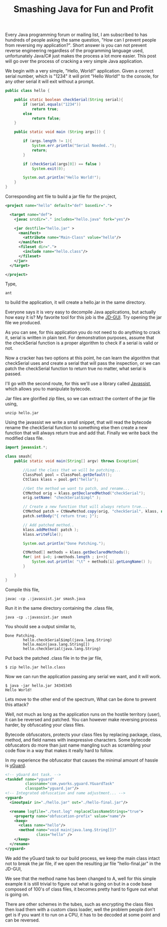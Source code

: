 #+title: Smashing Java for Fun and Profit
#+tags: java

Every Java programming forum or mailing list, I am subscribed to has
hundreds of people asking the same question, "How can I prevent people
from reversing my application?". Short answer is you can not prevent
reverse engineering regardless of the programming language used,
unfortunately Java/C# just makes the process a lot more easier. This
post will go over the process of cracking a very simple Java
application.

We begin with a very simple, "Hello, World!" application. Given a
correct serial number, which is "1234" it will print "Hello World!" to
the console, for any other serial it will exit without a prompt.

#+BEGIN_SRC java
  public class hello {
      
      public static boolean checkSerial(String serial){
          if (serial.equals("1234"))
              return true;
          else
              return false;
      }
  
      public static void main (String args[]) {
          
          if (args.length != 1){
              System.err.println("Serial Needed..");
              return;
          }
  
          if (checkSerial(args[0]) == false )
              System.exit(0);
  
          System.out.println("Hello World!");
      }
  }
#+END_SRC

Corresponding ant file to build a jar file for the project,

#+BEGIN_SRC xml
  <project name="hello" default="def" basedir=".">
  
    <target name="def">
      <javac srcdir="." includes="hello.java" fork="yes"/>
  
      <jar destfile="hello.jar" > 
        <manifest>
          <attribute name="Main-Class" value="hello"/>
        </manifest>
        <fileset dir=".">
          <include name="hello.class"/>
        </fileset>
      </jar>
    </target>
  
  </project>
#+END_SRC

Type,

#+BEGIN_EXAMPLE
  ant
#+END_EXAMPLE

to build the application, it will create a hello.jar in the same
directory.

Everyone says it is very easy to decompile Java applications, but
actually how easy it is? My favorite tool for this job is the
[[http://java.decompiler.free.fr/?q=jdgui][JD-GUI]]. Try opening the jar file we produced.

#+BEGIN_HTML
<img src="/images/post/jd-reverse.png" alt="JD-GUI">
#+END_HTML

As you can see, for this application you do not need to do anything to
crack it, serial is written in plain text. For demonstration purposes,
assume that the checkSerial function is a proper algorithm to check if a
serial is valid or not. 

Now a cracker has two options at this point, he can learn the algorithm
that checkSerial uses and create a serial that will pass the inspection,
or we can patch the checkSerial function to return true no matter, what
serial is passed.

I'll go with the second route, for this we'll use a library called
[[http://www.csg.is.titech.ac.jp/~chiba/javassist/][Javassist]], which allows you to manipulate bytecode.

Jar files are glorified zip files, so we can extract the content of the
jar file using,

#+BEGIN_EXAMPLE
  unzip hello.jar
#+END_EXAMPLE

Using the javassist we write a small snippet, that will read the
bytecode rename the checkSerial function to something else then create a
new function that will always return true and add that. Finally we write
back the modified class file.

#+BEGIN_SRC java
  import javassist.*;
   
  class smash{
      public static void main(String[] argv) throws Exception{
  
          //Load the class that we will be patching...
          ClassPool pool = ClassPool.getDefault();
          CtClass klass = pool.get("hello");
   
          //Get the method we want to patch, and rename...
          CtMethod orig = klass.getDeclaredMethod("checkSerial");
          orig.setName( "checkSerial$impl" );
   
          // Create a new function that will always return true...
          CtMethod patch = CtNewMethod.copy(orig, "checkSerial", klass, null);
          patch.setBody("{ return true; }");
   
          // Add patched method..
          klass.addMethod( patch );
          klass.writeFile();
   
          System.out.println("Done Patching.");
  
          CtMethod[] methods = klass.getDeclaredMethods();
          for( int i=0; i<methods.length ; i++){
              System.out.println( "\t" + methods[i].getLongName() );
          }
  
      }
  }
#+END_SRC

Compile this file,

#+BEGIN_EXAMPLE
  javac -cp .:javassist.jar smash.java 
#+END_EXAMPLE

Run it in the same directory containing the .class file,

#+BEGIN_EXAMPLE
  java -cp .:javassist.jar smash
#+END_EXAMPLE

You should see a output similar to,

#+BEGIN_EXAMPLE
  Done Patching.
          hello.checkSerial$impl(java.lang.String)
          hello.main(java.lang.String[])
          hello.checkSerial(java.lang.String)
#+END_EXAMPLE

Put back the patched .class file in to the jar file,

#+BEGIN_EXAMPLE
  $ zip hello.jar hello.class
#+END_EXAMPLE

Now we can run the application passing any serial we want, and it will
work.

#+BEGIN_EXAMPLE
  $ java -jar hello.jar 34345345
  Hello World!
#+END_EXAMPLE

Lets move to the other end of the spectrum, What can be done to
prevent this attack? 

Well, not much as long as the application runs on the hostile territory
(user), it can be reversed and patched. You can however make reversing
process harder, by obfuscating your class files.

Bytecode obfuscators, protects your class files by replacing package,
class, method, and field names with inexpressive characters. Some
bytecode obfuscators do more than just name mangling such as scrambling
your code flow in a way that makes it really hard to follow.

In my experience the obfuscator that causes the minimal amount of hassle
is [[http://www.yworks.com/en/products_yguard_about.htm][yGuard]].

#+BEGIN_SRC xml
  <!-- yGuard Ant task. -->
  <taskdef name="yguard" 
           classname="com.yworks.yguard.YGuardTask" 
           classpath="yguard.jar"/>
  <!-- Integrated obfuscation and name adjustment... -->
  <yguard>
    <inoutpair in="./hello.jar" out="./hello-final.jar"/>
        
    <rename logfile="./test.log" replaceClassNameStrings="true">
      <property name="obfuscation-prefix" value="name"/>
      <keep>
        <class name="hello"/>
        <method name="void main(java.lang.String[])" 
                class="hello" />
      </keep>
    </rename>
  </yguard>
#+END_SRC

We add the yGuard task to our build process, we keep the main class
intact not to break the jar file, if we open the resulting
jar file "hello-final.jar" in the JD-GUI,

#+BEGIN_HTML
<img src="/images/post/yguard.png" alt="JD-GUI">
#+END_HTML

We see that the method name has been changed to A, well for this simple
example it is still trivial to figure out what is going on but in a code
base composed of 100's of class files, it becomes pretty hard to figure
out what is going on.

There are other schemes in the tubes, such as encrypting the class files
then load them with a custom class loader, well the problem people don't
get is if you want it to run on a CPU, it has to be decoded at some
point and can be reversed.
